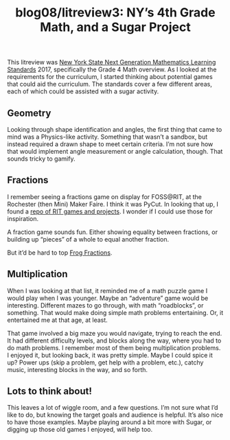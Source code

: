 #+TITLE: blog08/litreview3: NY’s 4th Grade Math, and a Sugar Project
#+TAGS: hfoss

This litreview was [[http://www.nysed.gov/common/nysed/files/programs/curriculum-instruction/nys-next-generation-mathematics-p-12-standards.pdf][New York State Next Generation Mathematics Learning Standards]]
2017, specifically the Grade 4 Math overview. As I looked at the requirements
for the curriculum, I started thinking about potential games that could aid the
curriculum. The standards cover a few different areas, each of which could be
assisted with a sugar activity.

** Geometry

Looking through shape identification and angles, the first thing that came to
mind was a Physics-like activity. Something that wasn’t a sandbox, but instead
required a drawn shape to meet certain criteria. I’m not sure how that would
implement angle measurement or angle calculation, though. That sounds tricky to
gamify.

** Fractions

I remember seeing a fractions game on display for FOSS@RIT, at the Rochester
(then Mini) Maker Faire. I think it was PyCut. In looking that up, I found a
[[https://wiki.sugarlabs.org/go/Math4Team/RIT/Projects][repo of RIT games and projects]]. I wonder if I could use those for inspiration.

A fraction game sounds fun. Either showing equality between fractions, or
building up “pieces” of a whole to equal another fraction.

But it’d be hard to top [[http://twinbeard.com/frog-fractions/][Frog Fractions]].

** Multiplication

When I was looking at that list, it reminded me of a math puzzle game I would
play when I was younger. Maybe an “adventure” game would be interesting.
Different mazes to go through, with math “roadblocks”, or something. That would
make doing simple math problems entertaining. Or, it entertained me at that age,
at least.

That game involved a big maze you would navigate, trying to reach the end. It
had different difficulty levels, and blocks along the way, where you had to do
math problems. I remember most of them being multiplication problems. I enjoyed
it, but looking back, it was pretty simple. Maybe I could spice it up? Power ups
(skip a problem, get help with a problem, etc.), catchy music, interesting
blocks in the way, and so forth.

** Lots to think about!

This leaves a lot of wiggle room, and a few questions. I’m not sure what I’d like to do, but knowing the target goals and audience is helpful. It’s also nice to have those examples. Maybe playing around a bit more with Sugar, or digging up those old games I enjoyed, will help too.
